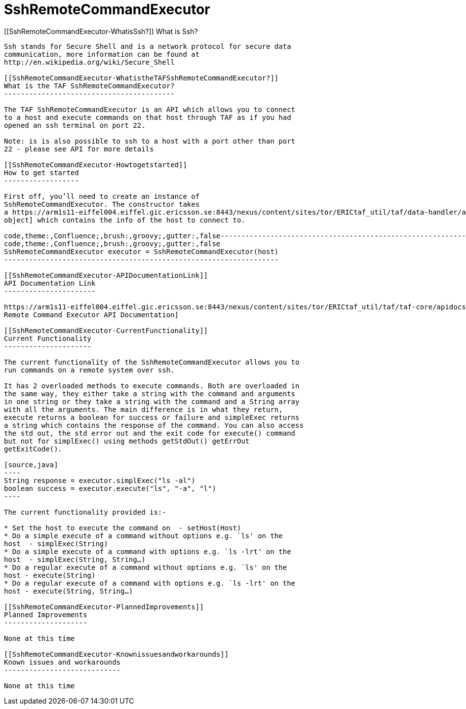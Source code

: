 SshRemoteCommandExecutor
========================

[[SshRemoteCommandExecutor-WhatisSsh?]]
What is Ssh?
------------

Ssh stands for Secure Shell and is a network protocol for secure data
communication, more information can be found at
http://en.wikipedia.org/wiki/Secure_Shell

[[SshRemoteCommandExecutor-WhatistheTAFSshRemoteCommandExecutor?]]
What is the TAF SshRemoteCommandExecutor?
-----------------------------------------

The TAF SshRemoteCommandExecutor is an API which allows you to connect
to a host and execute commands on that host through TAF as if you had
opened an ssh terminal on port 22.

Note: is is also possible to ssh to a host with a port other than port
22 - please see API for more details

[[SshRemoteCommandExecutor-Howtogetstarted]]
How to get started
------------------

First off, you’ll need to create an instance of
SshRemoteCommandExecutor. The constructor takes
a https://arm1s11-eiffel004.eiffel.gic.ericsson.se:8443/nexus/content/sites/tor/ERICtaf_util/taf/data-handler/apidocs/index.html[Host
object] which contains the info of the host to connect to.

code,theme:,Confluence;,brush:,groovy;,gutter:,false------------------------------------------------------------------
code,theme:,Confluence;,brush:,groovy;,gutter:,false
SshRemoteCommandExecutor executor = SshRemoteCommandExecutor(host)
------------------------------------------------------------------

[[SshRemoteCommandExecutor-APIDocumentationLink]]
API Documentation Link
----------------------

https://arm1s11-eiffel004.eiffel.gic.ericsson.se:8443/nexus/content/sites/tor/ERICtaf_util/taf/taf-core/apidocs/index.html[Ssh
Remote Command Executor API Documentation]

[[SshRemoteCommandExecutor-CurrentFunctionality]]
Current Functionality
---------------------

The current functionality of the SshRemoteCommandExecutor allows you to
run commands on a remote system over ssh.

It has 2 overloaded methods to execute commands. Both are overloaded in
the same way, they either take a string with the command and arguments
in one string or they take a string with the command and a String array
with all the arguments. The main difference is in what they return,
execute returns a boolean for success or failure and simpleExec returns
a string which contains the response of the command. You can also access
the std out, the std error out and the exit code for execute() command
but not for simplExec() using methods getStdOut() getErrOut
getExitCode().

[source,java]
----
String response = executor.simplExec("ls -al")
boolean success = executor.execute("ls", "-a", "l")
----

The current functionality provided is:-

* Set the host to execute the command on  - setHost(Host) 
* Do a simple execute of a command without options e.g. `ls' on the
host  - simplExec(String)
* Do a simple execute of a command with options e.g. `ls -lrt' on the
host  - simplExec(String, String…)
* Do a regular execute of a command without options e.g. `ls' on the
host - execute(String)
* Do a regular execute of a command with options e.g. `ls -lrt' on the
host - execute(String, String…)

[[SshRemoteCommandExecutor-PlannedImprovements]]
Planned Improvements
--------------------

None at this time

[[SshRemoteCommandExecutor-Knownissuesandworkarounds]]
Known issues and workarounds
----------------------------

None at this time

